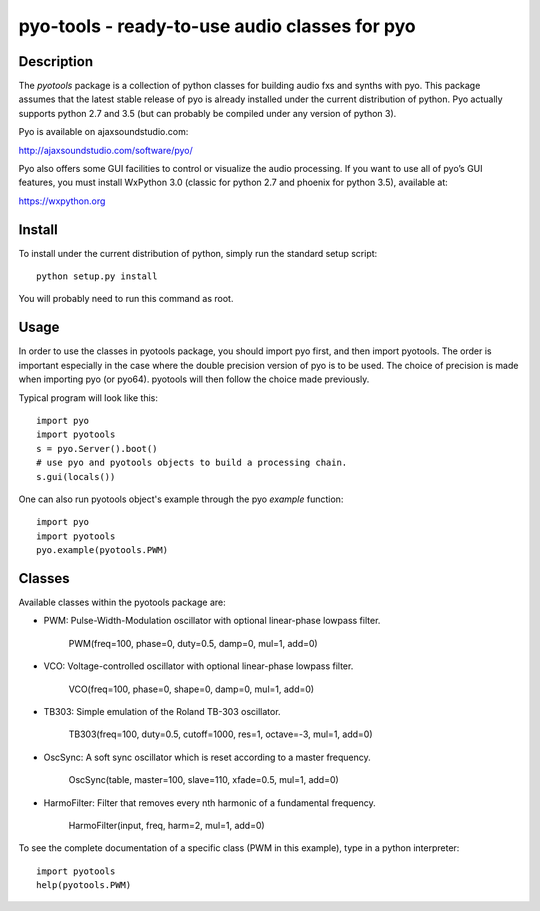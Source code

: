 pyo-tools - ready-to-use audio classes for pyo
==============================================

Description
-----------

The `pyotools` package is a collection of python classes for building audio
fxs and synths with pyo. This package assumes that the latest stable release
of pyo is already installed under the current distribution of python. Pyo
actually supports python 2.7 and 3.5 (but can probably be compiled under any
version of python 3).

Pyo is available on ajaxsoundstudio.com:

`http://ajaxsoundstudio.com/software/pyo/ <http://ajaxsoundstudio.com/software/pyo/>`_

Pyo also offers some GUI facilities to control or visualize the audio
processing. If you want to use all of pyo’s GUI features, you must install
WxPython 3.0 (classic for python 2.7 and phoenix for python 3.5), available
at:

`https://wxpython.org <https://wxpython.org>`_

Install
-------

To install under the current distribution of python, simply run the standard
setup script::

    python setup.py install

You will probably need to run this command as root.

Usage
-----

In order to use the classes in pyotools package, you should import pyo first,
and then import pyotools. The order is important especially in the case where the
double precision version of pyo is to be used. The choice of precision is made
when importing pyo (or pyo64). pyotools will then follow the choice made previously.

Typical program will look like this::

    import pyo
    import pyotools
    s = pyo.Server().boot()
    # use pyo and pyotools objects to build a processing chain.
    s.gui(locals())

One can also run pyotools object's example through the pyo `example` function::

    import pyo
    import pyotools
    pyo.example(pyotools.PWM)

Classes
-------

Available classes within the pyotools package are:

* PWM: Pulse-Width-Modulation oscillator with optional linear-phase lowpass filter.

    PWM(freq=100, phase=0, duty=0.5, damp=0, mul=1, add=0)

* VCO: Voltage-controlled oscillator with optional linear-phase lowpass filter.

    VCO(freq=100, phase=0, shape=0, damp=0, mul=1, add=0)

* TB303: Simple emulation of the Roland TB-303 oscillator.

    TB303(freq=100, duty=0.5, cutoff=1000, res=1, octave=-3, mul=1, add=0)

* OscSync: A soft sync oscillator which is reset according to a master frequency.

    OscSync(table, master=100, slave=110, xfade=0.5, mul=1, add=0)

* HarmoFilter: Filter that removes every nth harmonic of a fundamental frequency.

    HarmoFilter(input, freq, harm=2, mul=1, add=0)

To see the complete documentation of a specific class (PWM in this example),
type in a python interpreter::

    import pyotools
    help(pyotools.PWM)

